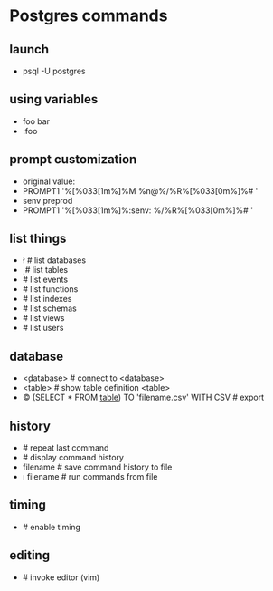 * Postgres commands
** launch
   - psql -U postgres
** using variables
   - \set foo bar
   - \echo :foo
** prompt customization
   - original value:
   - \set PROMPT1 '%[%033[1m%]%M %n@%/%R%[%033[0m%]%# '
   - \set senv preprod
   - \set PROMPT1 '%[%033[1m%]%:senv: %/%R%[%033[0m%]%# '
** list things
   - \l     # list databases
   - \d     # list tables
   - \dy    # list events
   - \df    # list functions
   - \di    # list indexes
   - \dn    # list schemas
   - \dv    # list views
   - \du    # list users
** database
   - \c <database>    # connect to <database>
   - \d <table>       # show table definition <table>
   - \copy (SELECT * FROM _table_) TO 'filename.csv' WITH CSV   # export
** history
   - \g               # repeat last command
   - \s               # display command history
   - \s filename      # save command history to file
   - \i filename      # run commands from file
** timing
   - \timing          # enable timing
** editing
   - \e     # invoke editor (vim)

